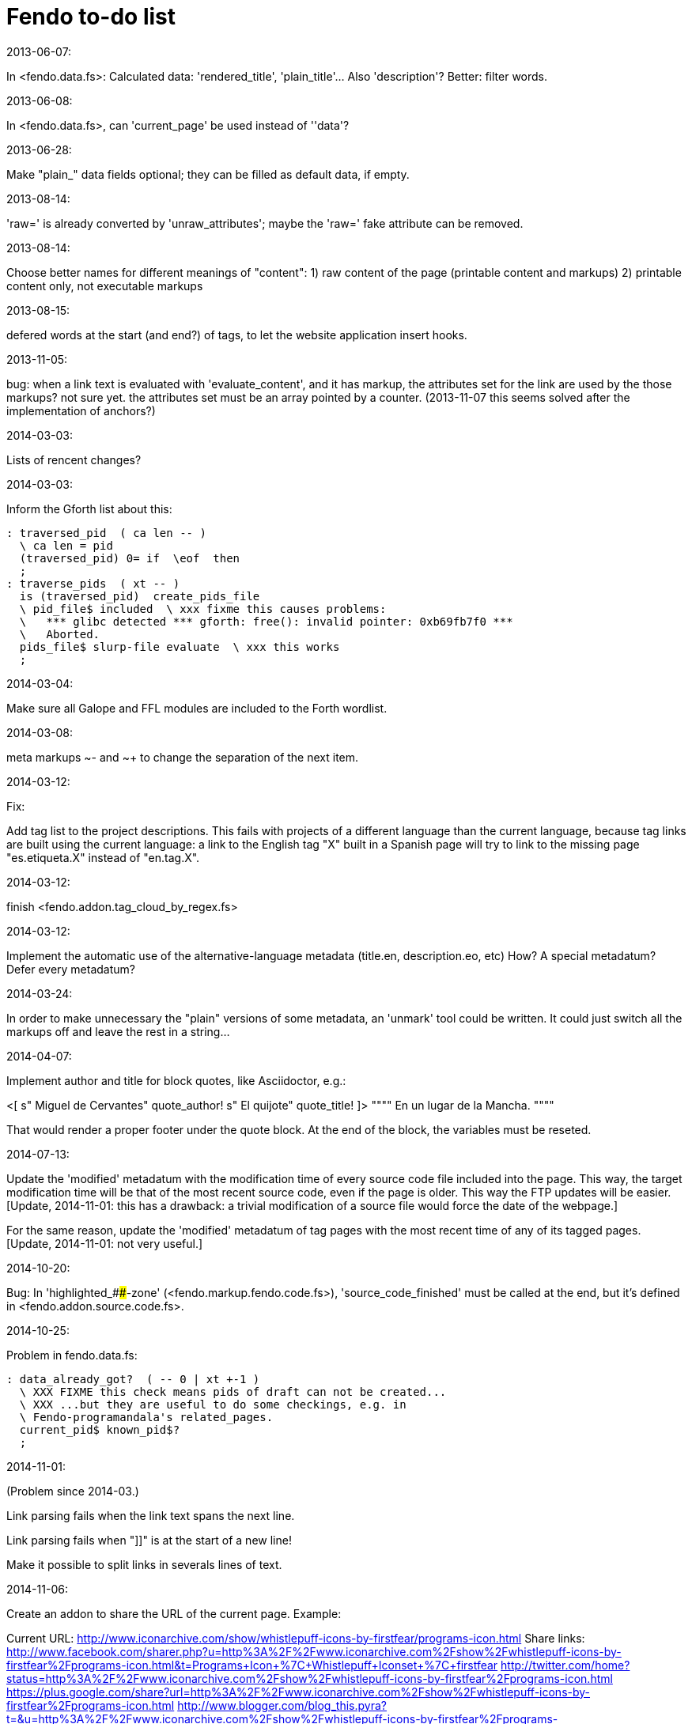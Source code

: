 = Fendo to-do list

.2013-06-07:

In <fendo.data.fs>: Calculated data: 'rendered_title',
'plain_title'...  Also 'description'? Better: filter words.

.2013-06-08:

In <fendo.data.fs>, can 'current_page' be used instead of ''data'?

.2013-06-28:

Make "plain_" data fields optional; they can be
filled as default data, if empty.

.2013-08-14:

'raw=' is already converted by 'unraw_attributes';
maybe the 'raw=' fake attribute can be removed.

.2013-08-14:

Choose better names for different meanings of "content":
1) raw content of the page (printable content and markups)
2) printable content only, not executable markups

.2013-08-15:

defered words at the start (and end?) of tags,
to let the website application insert hooks.

.2013-11-05:

bug: when a link text is evaluated with
'evaluate_content', and it has markup, the attributes set for the
link are used by the those markups? not sure yet. the attributes set
must be an array pointed by a counter.
(2013-11-07 this seems solved after the implementation of anchors?)

.2014-03-03:

Lists of rencent changes?

.2014-03-03:

Inform the Gforth list about this:

----
: traversed_pid  ( ca len -- )
  \ ca len = pid
  (traversed_pid) 0= if  \eof  then
  ;
: traverse_pids  ( xt -- )
  is (traversed_pid)  create_pids_file  
  \ pid_file$ included  \ xxx fixme this causes problems:
  \   *** glibc detected *** gforth: free(): invalid pointer: 0xb69fb7f0 ***
  \   Aborted.
  pids_file$ slurp-file evaluate  \ xxx this works
  ;
----

.2014-03-04:

Make sure all Galope and FFL modules are included to the Forth wordlist.

.2014-03-08:

meta markups ~- and ~+ to change the separation of the next item.

.2014-03-12:

Fix:

Add tag list to the project descriptions.  This fails with projects of a
different language than the current language, because tag links are built
using the current language: a link to the English tag "X" built in a Spanish
page will try to link to the missing page "es.etiqueta.X" instead of
"en.tag.X".

.2014-03-12:

finish <fendo.addon.tag_cloud_by_regex.fs>

.2014-03-12:

Implement the automatic use of the alternative-language metadata (title.en,
description.eo, etc) How? A special metadatum? Defer every metadatum?

.2014-03-24:

In order to make unnecessary the "plain" versions of some metadata, an
'unmark' tool could be written. It could just switch all the markups off and
leave the rest in a string...

.2014-04-07:

Implement author and title for block quotes, like Asciidoctor, e.g.:

<[ s" Miguel de Cervantes" quote_author! s" El quijote" quote_title! ]>
""""
En un lugar de la Mancha.
""""

That would render a proper footer under the quote block.
At the end of the block, the variables must be reseted.

.2014-07-13:

Update the 'modified' metadatum with the modification time of every
source code file included into the page. This way, the target
modification time will be that of the most recent source code, even if
the page is older. This way the FTP updates will be easier. [Update,
2014-11-01: this has a drawback: a trivial modification of a source
file would force the date of the webpage.]

For the same reason, update the 'modified' metadatum of tag pages with
the most recent time of any of its tagged pages. [Update, 2014-11-01:
not very useful.]

.2014-10-20:

Bug:
In 'highlighted_####-zone' (<fendo.markup.fendo.code.fs>),
'source_code_finished' must be called at the end, but it's
defined in <fendo.addon.source.code.fs>.

.2014-10-25:

Problem in fendo.data.fs:

----
: data_already_got?  ( -- 0 | xt +-1 )
  \ XXX FIXME this check means pids of draft can not be created...
  \ XXX ...but they are useful to do some checkings, e.g. in
  \ Fendo-programandala's related_pages.
  current_pid$ known_pid$?
  ;
----

.2014-11-01:

(Problem since 2014-03.)

Link parsing fails when the link text spans the next line.

Link parsing fails when "]]" is at the start of a new line!

Make it possible to split links in severals lines of text.

.2014-11-06:

Create an addon to share the URL of the current page. Example:

Current URL:
http://www.iconarchive.com/show/whistlepuff-icons-by-firstfear/programs-icon.html
Share links:
http://www.facebook.com/sharer.php?u=http%3A%2F%2Fwww.iconarchive.com%2Fshow%2Fwhistlepuff-icons-by-firstfear%2Fprograms-icon.html&t=Programs+Icon+%7C+Whistlepuff+Iconset+%7C+firstfear
http://twitter.com/home?status=http%3A%2F%2Fwww.iconarchive.com%2Fshow%2Fwhistlepuff-icons-by-firstfear%2Fprograms-icon.html
https://plus.google.com/share?url=http%3A%2F%2Fwww.iconarchive.com%2Fshow%2Fwhistlepuff-icons-by-firstfear%2Fprograms-icon.html
http://www.blogger.com/blog_this.pyra?t=&u=http%3A%2F%2Fwww.iconarchive.com%2Fshow%2Fwhistlepuff-icons-by-firstfear%2Fprograms-icon.html&n=Programs+Icon+%7C+Whistlepuff+Iconset+%7C+firstfear

.2014-11-07:

'link_text_as_attribute?' is the condition of an unbalanced '[if]' in <fendo.links.fs>.
It has been fixed, but it has to be tested.

Remove double spaces in '(unmarkup)'?

.2014-11-09:

The bug that cleared the href attribute has been found in <fendo.markup.html.tags.fs>:

----
: (}html)  ( -- )
  \ Common tasks after an empty or opening HTML tag.
  separate? off
  s" About to clear the attributes in '(}html)'" type cr  \ XXX INFORMER
  -attributes  \ XXX FIXME this is the problem!
  ;
----

The problem started after removing all plain versions of data fields.
Now 'unmarkup' has to be used, and it uses 'evaluate_content'...

The solution could be a stack of attributes sets.

Beside:

----
: attribute:  ( "name" -- xt )
  \ Create an attribute variable in the markup vocabulary,
  \ and four words to manage it.
  \ "name" = ca len = name of the attribute variable
  \ xt = execution token of the attribute variable
  \ XXX TODO since the dual set system is removed, an address would be
  \ enough, not an xt...
----
